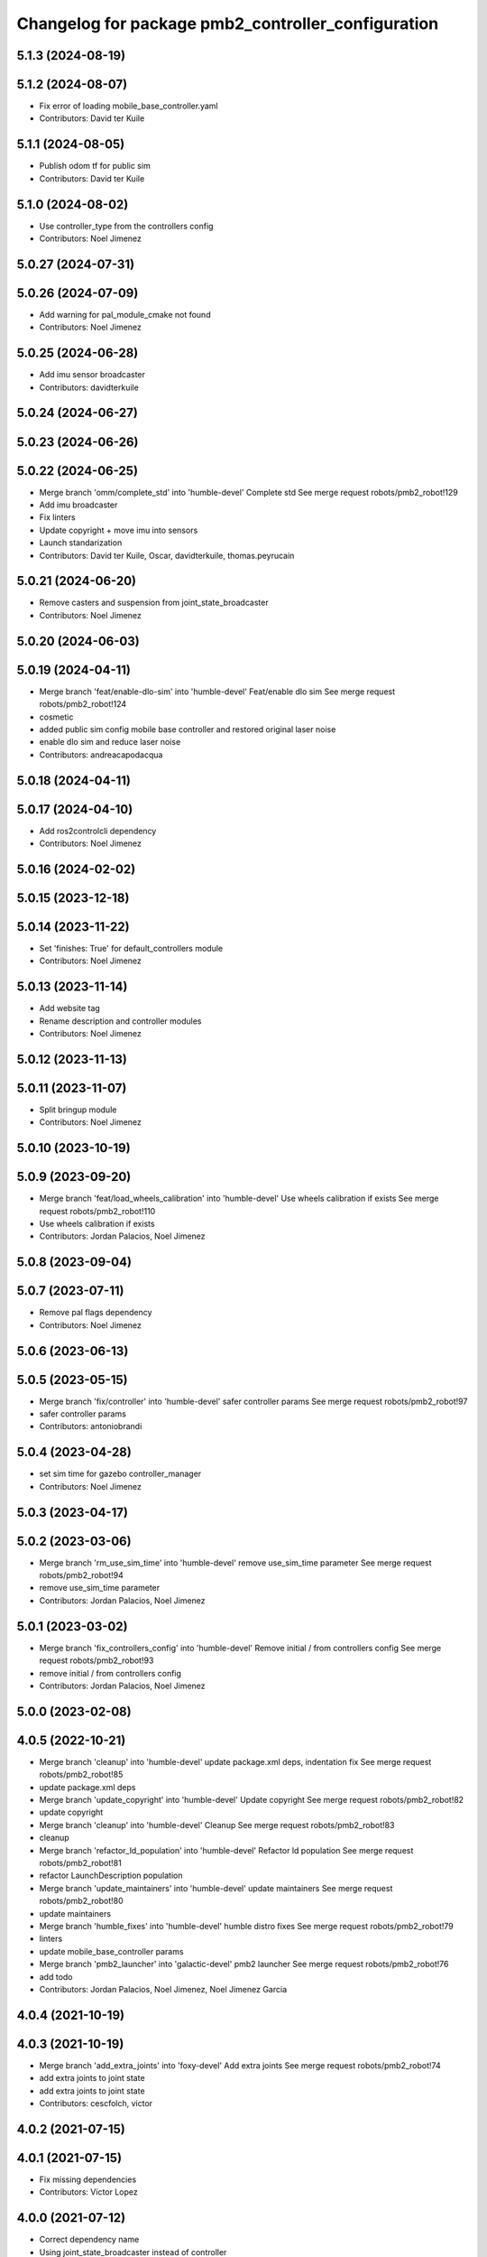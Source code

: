 ^^^^^^^^^^^^^^^^^^^^^^^^^^^^^^^^^^^^^^^^^^^^^^^^^^^
Changelog for package pmb2_controller_configuration
^^^^^^^^^^^^^^^^^^^^^^^^^^^^^^^^^^^^^^^^^^^^^^^^^^^

5.1.3 (2024-08-19)
------------------

5.1.2 (2024-08-07)
------------------
* Fix error of loading mobile_base_controller.yaml
* Contributors: David ter Kuile

5.1.1 (2024-08-05)
------------------
* Publish odom tf for public sim
* Contributors: David ter Kuile

5.1.0 (2024-08-02)
------------------
* Use controller_type from the controllers config
* Contributors: Noel Jimenez

5.0.27 (2024-07-31)
-------------------

5.0.26 (2024-07-09)
-------------------
* Add warning for pal_module_cmake not found
* Contributors: Noel Jimenez

5.0.25 (2024-06-28)
-------------------
* Add imu sensor broadcaster
* Contributors: davidterkuile

5.0.24 (2024-06-27)
-------------------

5.0.23 (2024-06-26)
-------------------

5.0.22 (2024-06-25)
-------------------
* Merge branch 'omm/complete_std' into 'humble-devel'
  Complete std
  See merge request robots/pmb2_robot!129
* Add imu broadcaster
* Fix linters
* Update copyright + move imu into sensors
* Launch standarization
* Contributors: David ter Kuile, Oscar, davidterkuile, thomas.peyrucain

5.0.21 (2024-06-20)
-------------------
* Remove casters and suspension from joint_state_broadcaster
* Contributors: Noel Jimenez

5.0.20 (2024-06-03)
-------------------

5.0.19 (2024-04-11)
-------------------
* Merge branch 'feat/enable-dlo-sim' into 'humble-devel'
  Feat/enable dlo sim
  See merge request robots/pmb2_robot!124
* cosmetic
* added public sim config mobile base controller and restored original laser noise
* enable dlo sim and reduce laser noise
* Contributors: andreacapodacqua

5.0.18 (2024-04-11)
-------------------

5.0.17 (2024-04-10)
-------------------
* Add ros2controlcli dependency
* Contributors: Noel Jimenez

5.0.16 (2024-02-02)
-------------------

5.0.15 (2023-12-18)
-------------------

5.0.14 (2023-11-22)
-------------------
* Set 'finishes: True' for default_controllers module
* Contributors: Noel Jimenez

5.0.13 (2023-11-14)
-------------------
* Add website tag
* Rename description and controller modules
* Contributors: Noel Jimenez

5.0.12 (2023-11-13)
-------------------

5.0.11 (2023-11-07)
-------------------
* Split bringup module
* Contributors: Noel Jimenez

5.0.10 (2023-10-19)
-------------------

5.0.9 (2023-09-20)
------------------
* Merge branch 'feat/load_wheels_calibration' into 'humble-devel'
  Use wheels calibration if exists
  See merge request robots/pmb2_robot!110
* Use wheels calibration if exists
* Contributors: Jordan Palacios, Noel Jimenez

5.0.8 (2023-09-04)
------------------

5.0.7 (2023-07-11)
------------------
* Remove pal flags dependency
* Contributors: Noel Jimenez

5.0.6 (2023-06-13)
------------------

5.0.5 (2023-05-15)
------------------
* Merge branch 'fix/controller' into 'humble-devel'
  safer controller params
  See merge request robots/pmb2_robot!97
* safer controller params
* Contributors: antoniobrandi

5.0.4 (2023-04-28)
------------------
* set sim time for gazebo controller_manager
* Contributors: Noel Jimenez

5.0.3 (2023-04-17)
------------------

5.0.2 (2023-03-06)
------------------
* Merge branch 'rm_use_sim_time' into 'humble-devel'
  remove use_sim_time parameter
  See merge request robots/pmb2_robot!94
* remove use_sim_time parameter
* Contributors: Jordan Palacios, Noel Jimenez

5.0.1 (2023-03-02)
------------------
* Merge branch 'fix_controllers_config' into 'humble-devel'
  Remove initial / from controllers config
  See merge request robots/pmb2_robot!93
* remove initial / from controllers config
* Contributors: Jordan Palacios, Noel Jimenez

5.0.0 (2023-02-08)
------------------

4.0.5 (2022-10-21)
------------------
* Merge branch 'cleanup' into 'humble-devel'
  update package.xml deps, indentation fix
  See merge request robots/pmb2_robot!85
* update package.xml deps
* Merge branch 'update_copyright' into 'humble-devel'
  Update copyright
  See merge request robots/pmb2_robot!82
* update copyright
* Merge branch 'cleanup' into 'humble-devel'
  Cleanup
  See merge request robots/pmb2_robot!83
* cleanup
* Merge branch 'refactor_ld_population' into 'humble-devel'
  Refactor ld population
  See merge request robots/pmb2_robot!81
* refactor LaunchDescription population
* Merge branch 'update_maintainers' into 'humble-devel'
  update maintainers
  See merge request robots/pmb2_robot!80
* update maintainers
* Merge branch 'humble_fixes' into 'humble-devel'
  humble distro fixes
  See merge request robots/pmb2_robot!79
* linters
* update mobile_base_controller params
* Merge branch 'pmb2_launcher' into 'galactic-devel'
  pmb2 launcher
  See merge request robots/pmb2_robot!76
* add todo
* Contributors: Jordan Palacios, Noel Jimenez, Noel Jimenez Garcia

4.0.4 (2021-10-19)
------------------

4.0.3 (2021-10-19)
------------------
* Merge branch 'add_extra_joints' into 'foxy-devel'
  Add extra joints
  See merge request robots/pmb2_robot!74
* add extra joints to joint state
* add extra joints to joint state
* Contributors: cescfolch, victor

4.0.2 (2021-07-15)
------------------

4.0.1 (2021-07-15)
------------------
* Fix missing dependencies
* Contributors: Victor Lopez

4.0.0 (2021-07-12)
------------------
* Correct dependency name
* Using joint_state_broadcaster instead of controller
* Adapt to proper parameter naming
* Add linters to pmb2_bringup and apply fixes
* use_sim_time in controllers and cleanup
* Split default_controllers launch file
* Fixes to gazebo ros2 control param changes
* More fixes to default_controllers
* Add default_controllers.launch.py
* Update default_controllers.yaml
  Update gazebo controller name
* Add pmb2_controller_configuration
* First working version
* Contributors: Jordan Palacios, Victor Lopez

3.0.14 (2021-01-18)
-------------------

3.0.13 (2020-07-30)
-------------------
* Merge branch 'rename_tf_prefix' into 'erbium-devel'
  Rename tf_prefix to robot_namespace
  See merge request robots/pmb2_robot!60
* Rename tf_prefix to robot_namespace
* Contributors: davidfernandez, victor

3.0.12 (2020-07-16)
-------------------

3.0.11 (2020-07-10)
-------------------
* Merge branch 'fix-changelog' into 'erbium-devel'
  fixed changelog
  See merge request robots/pmb2_robot!55
* fixed changelog
* Contributors: Procópio Stein

3.0.10 (2019-10-21)
-------------------

3.0.9 (2019-10-02)
------------------

3.0.8 (2019-09-27)
------------------

3.0.7 (2019-09-25)
------------------

3.0.6 (2019-09-20)
------------------

3.0.5 (2019-09-10)
------------------

3.0.4 (2019-07-17)
------------------
* Merge branch 'multi_pmb2' into 'erbium-devel'
  Changes for multi pmb2 simulation
  See merge request robots/pmb2_robot!44
* Changes for multi pmb2 simulation
* Contributors: Adria Roig, Victor Lopez

3.0.3 (2019-04-09)
------------------

3.0.2 (2019-01-31)
------------------

3.0.1 (2018-12-20)
------------------

3.0.0 (2018-12-19)
------------------

2.0.8 (2018-11-27)
------------------

2.0.7 (2018-07-30)
------------------

2.0.6 (2018-04-27)
------------------

2.0.5 (2018-04-17)
------------------

2.0.4 (2018-04-17)
------------------
* Merge branch 'fixed_extra_joints' into 'erbium-devel'
  fixed extra joint param for caster wheels in joint_state_controller
  See merge request robots/pmb2_robot!28
* fixed extra joint param for caster wheels in joint_state_controller
* Contributors: Hilario Tome

2.0.3 (2018-04-17)
------------------

2.0.2 (2018-04-13)
------------------

2.0.1 (2018-03-29)
------------------
* Merge branch 'publish_cmd_true' into 'dubnium-devel'
  Publish_cmd to true, needed since kinetic version of mobile_base_controller
  See merge request robots/pmb2_robot!18
  (cherry picked from commit 7e311803a38db071956acaa3550893bdcac967f2)
  20fad179 Publish_cmd to true, needed since kinetic version of mobile_base_controller
* Contributors: Procópio Stein

2.0.0 (2018-03-26)
------------------

1.1.14 (2018-01-30)
-------------------

1.1.13 (2017-09-27)
-------------------

1.1.12 (2017-06-30)
-------------------

1.1.11 (2017-06-30)
-------------------

1.1.10 (2017-06-29)
-------------------

1.1.9 (2017-06-28)
------------------
* upgraded packages format, maintainers and license
* Contributors: Procópio Stein

1.1.8 (2017-04-11)
------------------

1.1.7 (2017-02-23)
------------------

1.1.6 (2016-11-07)
------------------

1.1.5 (2016-10-24)
------------------
* Now launch files are more like those for TIAGo
* add tiago_support as maintainer
* Contributors: Jordan Palacios, Jordi Pages

1.1.4 (2016-07-04)
------------------

1.1.3 (2016-06-15)
------------------

1.1.2 (2016-06-03)
------------------
* Add imu controller to launch
* 1.1.1
* Update changelog
* Contributors: Sam Pfeiffer

1.1.0 (2016-03-15)
------------------

1.0.6 (2016-03-03)
------------------

1.0.5 (2016-02-09)
------------------

1.0.4 (2015-10-26)
------------------
* adding new config package for pmb2-5
* Publish wheel cmd for leds feedback
* Contributors: Luca Marchionni

1.0.3 (2015-10-06)
------------------

1.0.2 (2015-10-05)
------------------

1.0.1 (2015-10-01)
------------------
* 1.0.0
* Add changelog
* Add changelog
* Remove imu because on pmb2 it will be published outside ros_control
* Merging metal base branch
* Add missing dependency
* Update maintainer
* Update placement and name of base imu
* Contributors: Bence Magyar, Luca Marchionni

0.10.0 (2015-07-14)
-------------------
* Use generic pal_ros_control component
  - Load configuration for generic pal_ros_control component.
* Contributors: Adolfo Rodriguez Tsouroukdissian

0.9.10 (2015-02-27)
-------------------
* Add publish_cmd and publish_wheel_data params
* Reduce yaw covariance (it's in radians)
* Contributors: Enrique Fernandez

0.9.9 (2015-02-18)
------------------
* Put very low cov for z, pitch, roll
* Contributors: Enrique Fernandez

0.9.8 (2015-02-18)
------------------
* Add params for pose covariance
* Update meshes
* Use base_footprint_link
* Contributors: Enrique Fernandez

0.9.7 (2015-02-02)
------------------
* Replace ant -> pmb2
* Rename files
* Contributors: Enrique Fernandez
